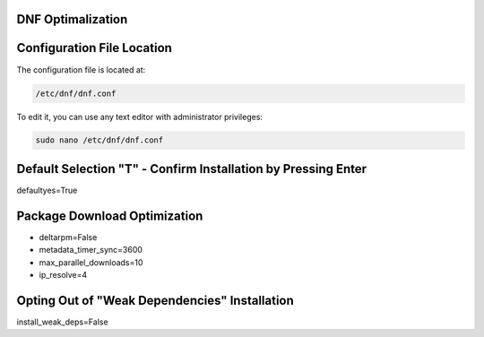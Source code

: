DNF Optimalization
-------------------
   
Configuration File Location
---------------------------

The configuration file is located at:

.. code-block:: plaintext

   /etc/dnf/dnf.conf

To edit it, you can use any text editor with administrator privileges:

.. code-block:: shell

   sudo nano /etc/dnf/dnf.conf

Default Selection "T" - Confirm Installation by Pressing Enter
----------------------------------------------------------------

defaultyes=True

Package Download Optimization
------------------------------

- deltarpm=False
- metadata_timer_sync=3600
- max_parallel_downloads=10
- ip_resolve=4

Opting Out of "Weak Dependencies" Installation
-----------------------------------------------

install_weak_deps=False
